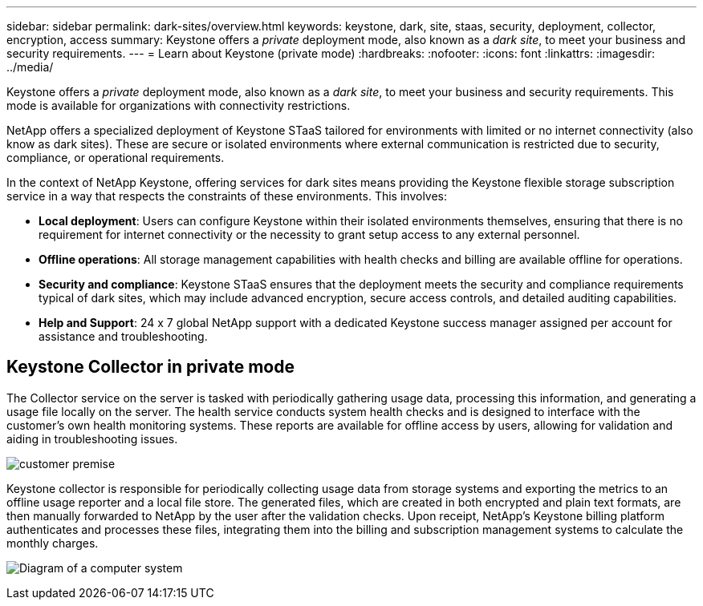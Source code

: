 ---
sidebar: sidebar
permalink: dark-sites/overview.html
keywords: keystone, dark, site, staas, security, deployment, collector, encryption, access
summary: Keystone offers a _private_ deployment mode, also known as a _dark site_, to meet your business and security requirements.
---
= Learn about Keystone (private mode)
:hardbreaks:
:nofooter:
:icons: font
:linkattrs:
:imagesdir: ../media/

[.lead]
Keystone offers a _private_ deployment mode, also known as a _dark site_, to meet your business and security requirements. This mode is available for organizations with connectivity restrictions.

NetApp offers a specialized deployment of Keystone STaaS tailored for environments with limited or no internet connectivity (also know as dark sites). These are secure or isolated environments where external communication is restricted due to security, compliance, or operational requirements.

In the context of NetApp Keystone, offering services for dark sites means providing the Keystone flexible storage subscription service in a way that respects the constraints of these environments. This involves:

* *Local deployment*: Users can configure Keystone within their isolated environments themselves, ensuring that there is no requirement for internet connectivity or the necessity to grant setup access to any external personnel.
* *Offline operations*: All storage management capabilities with health checks and billing are available offline for operations.
* *Security and compliance*: Keystone STaaS ensures that the deployment meets the security and compliance requirements typical of dark sites, which may include advanced encryption, secure access controls, and detailed auditing capabilities.
* *Help and Support*: 24 x 7 global NetApp support with a dedicated Keystone success manager assigned per account for assistance and troubleshooting.

== Keystone Collector in private mode

The Collector service on the server is tasked with periodically gathering usage data, processing this information, and generating a usage file locally on the server. The health service conducts system health checks and is designed to interface with the customer's own health monitoring systems. These reports are available for offline access by users, allowing for validation and aiding in troubleshooting issues.

image:dark-sites-customer-premise.png[customer premise] 

Keystone collector is responsible for periodically collecting usage data from storage systems and exporting the metrics to an offline usage reporter and a local file store. The generated files, which are created in both encrypted and plain text formats, are then manually forwarded to NetApp by the user after the validation checks. Upon receipt, NetApp's Keystone billing platform authenticates and processes these files, integrating them into the billing and subscription management systems to calculate the monthly charges.

image:dark-sites-diagram-computer-system.png[Diagram of a computer system] 
